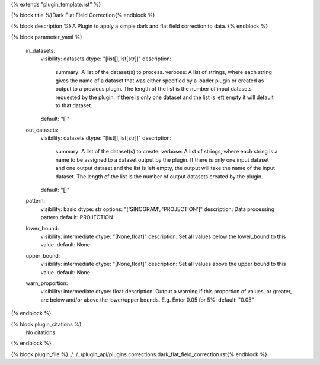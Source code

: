 {% extends "plugin_template.rst" %}

{% block title %}Dark Flat Field Correction{% endblock %}

{% block description %}
A Plugin to apply a simple dark and flat field correction to data. 
{% endblock %}

{% block parameter_yaml %}

        in_datasets:
            visibility: datasets
            dtype: "[list[],list[str]]"
            description: 
                summary: A list of the dataset(s) to process.
                verbose: A list of strings, where each string gives the name of a dataset that was either specified by a loader plugin or created as output to a previous plugin.  The length of the list is the number of input datasets requested by the plugin.  If there is only one dataset and the list is left empty it will default to that dataset.
            default: "[]"
        
        out_datasets:
            visibility: datasets
            dtype: "[list[],list[str]]"
            description: 
                summary: A list of the dataset(s) to create.
                verbose: A list of strings, where each string is a name to be assigned to a dataset output by the plugin. If there is only one input dataset and one output dataset and the list is left empty, the output will take the name of the input dataset. The length of the list is the number of output datasets created by the plugin.
            default: "[]"
        
        pattern:
            visibility: basic
            dtype: str
            options: "['SINOGRAM', 'PROJECTION']"
            description: Data processing pattern
            default: PROJECTION
        
        lower_bound:
            visibility: intermediate
            dtype: "[None,float]"
            description: Set all values below the lower_bound to this value.
            default: None
        
        upper_bound:
            visibility: intermediate
            dtype: "[None,float]"
            description: Set all values above the upper bound to this value.
            default: None
        
        warn_proportion:
            visibility: intermediate
            dtype: float
            description: Output a warning if this proportion of values, or greater, are below and/or above the lower/upper bounds. E.g. Enter 0.05 for 5%.
            default: "0.05"
        
{% endblock %}

{% block plugin_citations %}
    No citations
{% endblock %}

{% block plugin_file %}../../../plugin_api/plugins.corrections.dark_flat_field_correction.rst{% endblock %}
